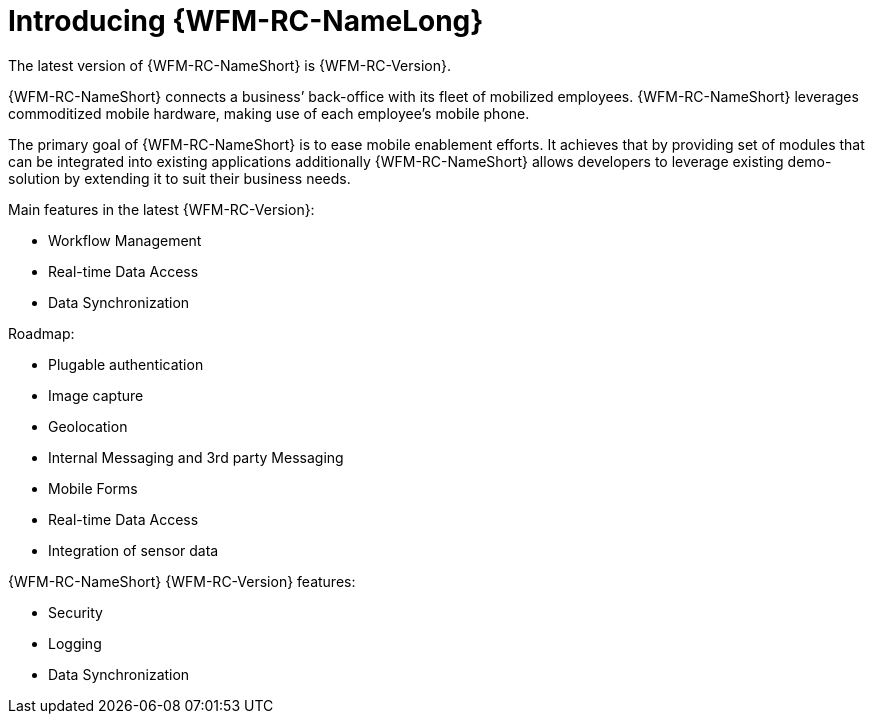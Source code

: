 [id='{context}-con-introducing-raincatcher']
= Introducing {WFM-RC-NameLong}

ifdef::downstream[]
{WFM-RC-NameLong} is a Workforce Management Platform and is also referred to as {WFM-RC-NameShort}.
endif::downstream[]

ifdef::upstream[]
{WFM-RC-NameLong} is a Workforce Management Platform.
endif::upstream[]

The latest version of {WFM-RC-NameShort} is {WFM-RC-Version}.

{WFM-RC-NameShort} connects a business’ back-office with its fleet of mobilized employees.
{WFM-RC-NameShort} leverages commoditized mobile hardware, making use of each employee’s mobile phone.

The primary goal of {WFM-RC-NameShort} is to ease mobile enablement efforts.
It achieves that by providing set of modules that can be integrated into existing applications additionally
{WFM-RC-NameShort} allows developers to leverage existing demo-solution by extending it to suit their business needs.

Main features in the latest {WFM-RC-Version}:

* Workflow Management
* Real-time Data Access
* Data Synchronization

Roadmap:

* Plugable authentication
* Image capture
* Geolocation
* Internal Messaging and 3rd party Messaging
* Mobile Forms
* Real-time Data Access
* Integration of sensor data

{WFM-RC-NameShort} {WFM-RC-Version} features:

* Security
* Logging
* Data Synchronization
